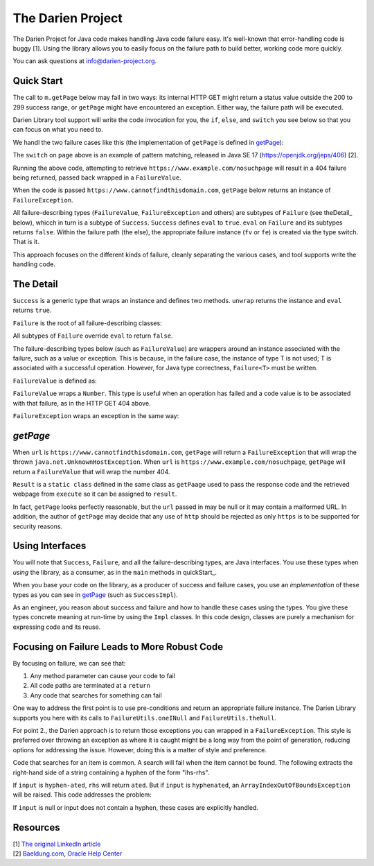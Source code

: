 The Darien Project
==================

The Darien Project for Java code makes handling Java code failure easy. It's well-known that error-handling code is buggy [1]. Using the library allows you to easily focus on the failure path to build better, working code more quickly.

You can ask questions at info@darien-project.org.

.. quickStart:
Quick Start
-----------

The call to ``m.getPage`` below may fail in two ways: its internal HTTP GET might return a status value outside the 200 to 299 success range, or ``getPage`` might have encountered an exception. Either
way, the failure path will be executed.

.. code-block:: java
   :linenos:

   public static void main(String[] args) {
       Main m = new Main();

       // When called like this, GETs a webpage as a String
       Success<String> page = m.getPage("https://www.example.com");

       if(page.eval()) {
           System.out.println("The success path");
       } else {
           System.out.println("The failure path");
       }
   }

Darien Library tool support will write the code invocation for you, the ``if``, ``else``, and ``switch`` you see below so that you can focus on what you need to.

We handl the two failure cases like this (the implementation of ``getPage`` is defined in getPage_):

.. code-block:: java
   :linenos:

   public static void main(String[] argv) {
       Main m = new Main();

       // When called like this,  returns a FailureValue, wrapping 404
       Success<String> page = m.getPage("https://www.example.com/nosuchpage");
   
       if(page.eval()) {
           System.out.println("Success");
       } else {
           switch (page) {
               case FailureValue<String> fv -> System.out.println(fv.getValue());
               case FailureException<String> fe -> System.out.println(fe.getException());
               default  -> System.out.println("As currently written, not possible.");
           }
       }
   }

The ``switch`` on ``page`` above is an example of pattern matching, released in Java SE 17 (https://openjdk.org/jeps/406) \[2\].

Running the above code, attempting to retrieve ``https://www.example.com/nosuchpage`` will result in a 404 failure being returned, passed back wrapped in a ``FailureValue``.

When the code is passed ``https://www.cannotfindthisdomain.com``, ``getPage`` below returns an instance of ``FailureException``.

.. code-block:: java
   :linenos:
   public static void main(String[] argv) {
       Main m = new Main();

      // When called like this,  returns an instance of FailureException
       Success<String> page = m.getPage("https://www.cannotfindthisdomain.com");
   
       if(page.eval()) {
           System.out.println("Success");
       } else {
           switch (page) {
               case FailureValue<String> fv -> System.out.println(fv.getValue());
               case FailureException<String> fe -> System.out.println(fe.getException());
               default  -> System.out.println("As currently written, not possible.");
           }
       }
   }

All failure-describing types (``FailureValue``, ``FailureException`` and others) are subtypes of ``Failure`` (see theDetail_ below), whicch in turn is a subtype of ``Success``. ``Success`` defines
``eval`` to ``true``. ``eval`` on ``Failure`` and its subtypes returns ``false``. Within the failure path (the else), the appropriate failure instance (``fv`` or ``fe``) is created via the type switch.
That is it.

This approach focuses on the different kinds of failure, cleanly separating the various cases, and tool supports write the handling code.

.. theDetail:
The Detail
----------

``Success`` is a generic type that wraps an instance and defines two methods. ``unwrap`` returns the instance and ``eval`` returns ``true``.

.. code-block:: java
   :linenos:

   public interface Success<T> {	
       public boolean eval();
       public T unwrap();
   }

``Failure`` is the root of all failure-describing classes:

.. code-block:: java
  :linenos:

   public interface Failure<T> extends Success<T> {
   }

All subtypes of ``Failure`` override ``eval`` to return ``false``.

The failure-describing types below (such as ``FailureValue``) are wrappers around an instance associated with the failure, such as a value or exception. This is because, in the failure case, the instance
of type T is not used; T is associated with a successful operation. However, for Java type correctness, ``Failure<T>`` must be written. 

``FailureValue`` is defined as:

.. code-block:: java
   :linenos:

   public interface FailureValue<T> extends Failure<T> {
       public Number getValue();
   }

``FailureValue`` wraps a ``Number``. This type is useful when an operation has failed and a code value is to be associated with that failure, as in the HTTP GET 404 above.

``FailureException`` wraps an exception in the same way:

.. code-block:: java
   :linenos:

   public interface FailureException<T> extends Failure<T> {
       public Exception getException();
   }

.. getPage:
`getPage`
--------

When ``url`` is ``https://www.cannotfindthisdomain.com``, ``getPage`` will return a ``FailureException`` that will wrap the thrown ``java.net.UnknownHostException``.
When ``url`` is ``https://www.example.com/nosuchpage``, ``getPage`` will return a ``FailureValue`` that will wrap the number 404.

.. code-block:: java
   :linenos:

   public Success<String> getPage(String url) {
       try (CloseableHttpClient httpclient = HttpClients.createDefault()) {
           final HttpGet httpget = new HttpGet(url);
   
           Result result = httpclient.execute(httpget, response -> {
               return new Result(response.getCode(), EntityUtils.toString(response.getEntity()));
           });
   
           if(result.status_code >= 200 && result.status_code <= 299) {
                   return new SuccessImpl<String>(result.page);
           } else {
                   return new FailureValueImpl<String>(result.status_code);
           }
       } catch(java.io.IOException ioe) {
               return new FailureExceptionImpl<String>(ioe);
       } catch(Exception e) {
               return new FailureExceptionImpl<String>(e);
       }
   }

``Result`` is a ``static class`` defined in the same class as ``getPaage`` used to pass the response code and the retrieved webpage from ``execute`` so it can be assigned to ``result``.

.. code-block:: java
   :linenos:

   private static class Result {
       public final int status_code;
       public final String page;

       public Result(int i, String str) {
           this.status_code = i;
           this.page = str;
       }
   }

In fact, ``getPage`` looks perfectly reasonable, but the ``url`` passed in may be null or it may contain a malformed URL. In addition, the author of ``getPage`` may decide that any use of ``http`` should be rejected as only ``https`` is to be supported for security reasons.

Using Interfaces
----------------

You will note that ``Success``, ``Failure``, and all the failure-describing types, are Java interfaces. You use these types when *using* the library, as a consumer, as in the ``main`` methods
in quickStart_.

When you base your code on the library, as a producer of success and failure cases, you use an *implementation* of these types as you can see in getPage_ (such as ``SuccessImpl``).

As an engineer, you reason about success and failure and how to handle these cases using the types. You give these types concrete meaning at run-time by using the ``Impl`` classes. In this code design, classes are purely a mechanism for expressing code and its reuse.

Focusing on Failure Leads to More Robust Code
---------------------------------------------

By focusing on failure, we can see that:

1. Any method parameter can cause your code to fail
2. All code paths are terminated at a ``return``
3. Any code that searches for something can fail

One way to address the first point is to use pre-conditions and return an appropriate failure instance. The Darien Library supports you here with its calls to ``FailureUtils.oneINull`` and
``FailureUtils.theNull``.

For point 2., the Darien approach is to return those exceptions you can wrapped in a ``FailureException``. This style is preferred over throwing an exception as where it is caught might be a long way from the point of generation, reducing options for addressing the issue. However, doing this is a matter of style and preference.

Code that searches for an item is common. A search will fail when the item cannot be found. The following extracts the right-hand side of a string containing a hyphen of the form "lhs-rhs".

.. code-block:: java
  :linenos:

   private String rhs(String input) {
       return input.split("-")[1];
   }

If ``input`` is ``hyphen-ated``, ``rhs`` will return ``ated``. But if ``input`` is ``hyphenated``, an ``ArrayIndexOutOfBoundsException`` will be raised. This code addresses the problem:

.. code-block:: java
   :linenos:

   private Success<String> rhs(String input) {
       if(FailureUtils.oneIsNull(input)) {
        	return FailureUtils.theNull(input);
        }

       if(input.indexOf("-") == -1) {
         return new FailureValueImpl(-1);
       } else {
         return new SuccessImpl<String>(input.split("-")[1]);
       }
   }

If ``input`` is null or input does not contain a hyphen, these cases are explicitly handled.

Resources
---------

| \[1\] `The original LinkedIn article <https://www.linkedin.com/pulse/failure-subtype-success-huw-evans/>`_
| \[2\] `Baeldung.com <https://www.baeldung.com/java-switch-pattern-matching>`_, `Oracle Help Center <https://docs.oracle.com/en/java/javase/17/language/pattern-matching.html#GUID-A59EF0C7-4CB7-4555-986D-0FD804555C25>`_
